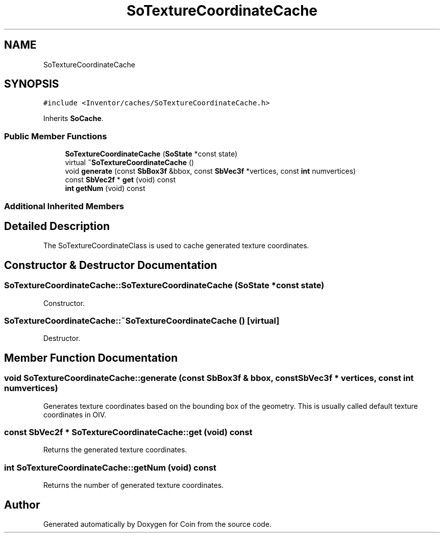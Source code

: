 .TH "SoTextureCoordinateCache" 3 "Sun May 28 2017" "Version 4.0.0a" "Coin" \" -*- nroff -*-
.ad l
.nh
.SH NAME
SoTextureCoordinateCache
.SH SYNOPSIS
.br
.PP
.PP
\fC#include <Inventor/caches/SoTextureCoordinateCache\&.h>\fP
.PP
Inherits \fBSoCache\fP\&.
.SS "Public Member Functions"

.in +1c
.ti -1c
.RI "\fBSoTextureCoordinateCache\fP (\fBSoState\fP *const state)"
.br
.ti -1c
.RI "virtual \fB~SoTextureCoordinateCache\fP ()"
.br
.ti -1c
.RI "void \fBgenerate\fP (const \fBSbBox3f\fP &bbox, const \fBSbVec3f\fP *vertices, const \fBint\fP numvertices)"
.br
.ti -1c
.RI "const \fBSbVec2f\fP * \fBget\fP (void) const"
.br
.ti -1c
.RI "\fBint\fP \fBgetNum\fP (void) const"
.br
.in -1c
.SS "Additional Inherited Members"
.SH "Detailed Description"
.PP 
The SoTextureCoordinateClass is used to cache generated texture coordinates\&. 
.SH "Constructor & Destructor Documentation"
.PP 
.SS "SoTextureCoordinateCache::SoTextureCoordinateCache (\fBSoState\fP *const state)"
Constructor\&. 
.SS "SoTextureCoordinateCache::~SoTextureCoordinateCache ()\fC [virtual]\fP"
Destructor\&. 
.SH "Member Function Documentation"
.PP 
.SS "void SoTextureCoordinateCache::generate (const \fBSbBox3f\fP & bbox, const \fBSbVec3f\fP * vertices, const \fBint\fP numvertices)"
Generates texture coordinates based on the bounding box of the geometry\&. This is usually called default texture coordinates in OIV\&. 
.SS "const \fBSbVec2f\fP * SoTextureCoordinateCache::get (void) const"
Returns the generated texture coordinates\&. 
.SS "\fBint\fP SoTextureCoordinateCache::getNum (void) const"
Returns the number of generated texture coordinates\&. 

.SH "Author"
.PP 
Generated automatically by Doxygen for Coin from the source code\&.
